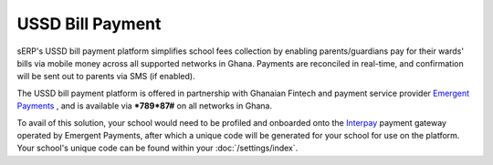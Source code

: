 USSD Bill Payment
#################

sERP's USSD bill payment platform simplifies school fees collection by enabling parents/guardians pay for their wards' bills via mobile money across all supported networks in Ghana. Payments are reconciled in real-time, and confirmation will be sent out to parents via SMS (if enabled).

The USSD bill payment platform is offered in partnership with Ghanaian Fintech and payment service provider `Emergent Payments <http://emergentafrica.com/>`_ , and is available via ***789*87#** on all networks in Ghana.

To avail of this solution, your school would need to be profiled and onboarded onto the `Interpay <https://www.interpayafrica.com/>`_ payment gateway operated by Emergent Payments, after which a unique code will be generated for your school for use on the platform. Your school's unique code can be found within your :doc:`/settings/index`.

